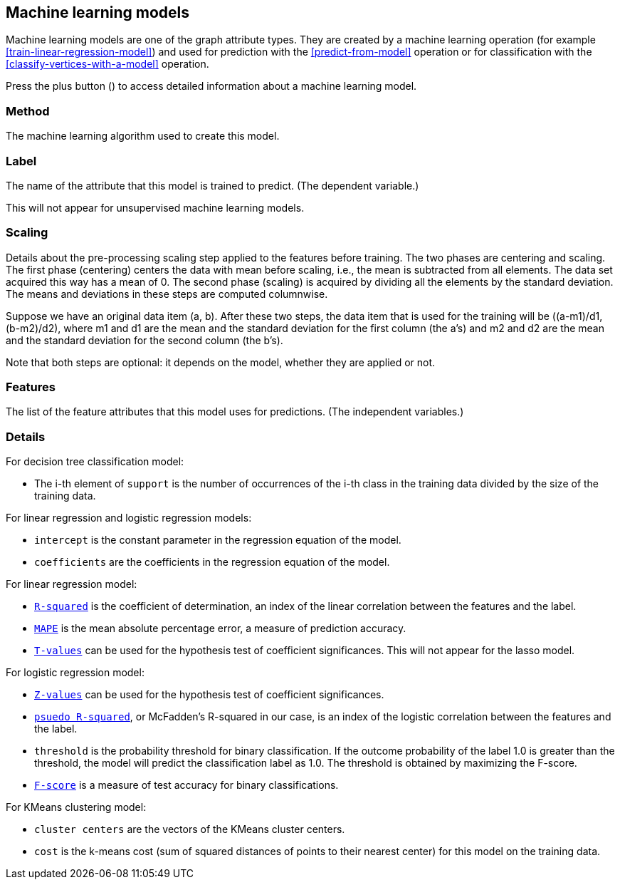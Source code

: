 [[model-details]]
## Machine learning models

Machine learning models are one of the graph attribute types.
They are created by a machine learning operation (for example <<train-linear-regression-model>>)
and used for prediction with the <<predict-from-model>> operation or for classification with the
<<classify-vertices-with-a-model>> operation.

Press the plus button
(+++<label class="btn btn-default"><i class="glyphicon glyphicon-plus"></i></label>+++)
to access detailed information about a machine learning model.

### Method

The machine learning algorithm used to create this model.

### Label

The name of the attribute that this model is trained to predict. (The dependent variable.)

This will not appear for unsupervised machine learning models.

### Scaling

Details about the pre-processing scaling step applied to the features before training. The two
phases are centering and scaling. The first phase (centering) centers the data with mean before scaling,
i.e., the mean is subtracted from all elements. The data set acquired this way has a mean of 0.
The second phase (scaling) is acquired by dividing all the elements by the standard deviation.
The means and deviations in these steps are computed columnwise.

Suppose we have an original data item (a, b). After these two steps, the data item that
is used for the training will be ((a-m1)/d1, (b-m2)/d2), where m1 and d1 are the mean
and the standard deviation for the first column (the a's) and m2 and d2 are the mean
and the standard deviation for the second column (the b's).

Note that both steps are optional: it depends on the model, whether they are applied or not.

### Features

The list of the feature attributes that this model uses for predictions.
(The independent variables.)

### Details

For decision tree classification model:

* The i-th element of `support` is the number of occurrences of the i-th class
in the training data divided by the size of the training data.

For linear regression and logistic regression models:

* `intercept` is the constant parameter in the regression equation of the model.
* `coefficients` are the coefficients in the regression equation of the model.

For linear regression model:

* `https://en.wikipedia.org/wiki/Coefficient_of_determination[R-squared]` is the coefficient of
determination, an index of the linear correlation between the features and the label.
* `https://en.wikipedia.org/wiki/Mean_absolute_percentage_error[MAPE]` is the mean absolute percentage
error, a measure of prediction accuracy.
* `https://en.wikipedia.org/wiki/T-statistic[T-values]` can be used for the hypothesis test of coefficient
 significances. This will not appear for the lasso model.

For logistic regression model:

* `https://en.wikipedia.org/wiki/Z-test[Z-values]` can be used for the hypothesis test of coefficient
significances.
* `http://www.ats.ucla.edu/stat/mult_pkg/faq/general/Psuedo_RSquareds.htm[psuedo R-squared]`, or McFadden's
R-squared in our case, is an index of the logistic correlation between the features and the label.
* `threshold` is the probability threshold for binary classification. If the outcome probability of the label
1.0 is greater than the threshold, the model will predict the classification label as 1.0. The threshold is
obtained by maximizing the F-score.
* `https://en.wikipedia.org/wiki/F1_score[F-score]` is a measure of test accuracy for binary classifications.

For KMeans clustering model:

* `cluster centers` are the vectors of the KMeans cluster centers.
* `cost` is the k-means cost (sum of squared distances of points to their nearest center) for this model on
the training data.

